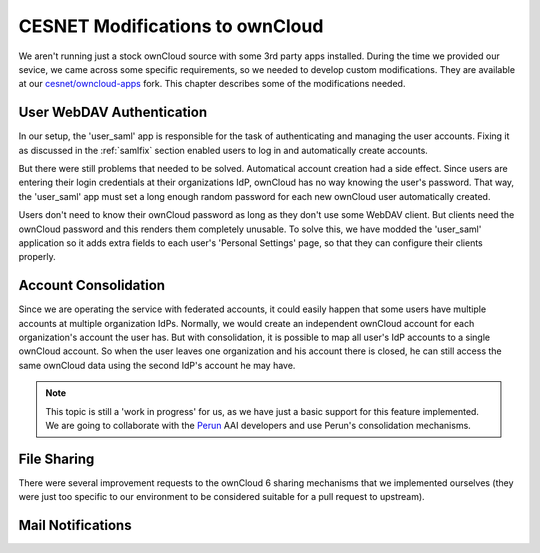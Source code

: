 .. _cesnet-modifications:

CESNET Modifications to ownCloud
================================

We aren't running just a stock ownCloud source
with some 3rd party apps installed. During the
time we provided our sevice, we came across some
specific requirements, so we needed to develop
custom modifications. They are available at
our `cesnet/owncloud-apps`_ fork. This chapter
describes some of the modifications needed.

User WebDAV Authentication
--------------------------

In our setup, the 'user_saml' app is responsible for the task
of authenticating and managing the user accounts. Fixing it
as discussed in the :ref:`samlfix` section enabled users
to log in and automatically create accounts.

But there were still problems that needed to be solved. Automatical
account creation had a side effect. Since users are entering their
login credentials at their organizations IdP, ownCloud has no
way knowing the user's password. That way, the 'user_saml' app must
set a long enough random password for each new ownCloud user
automatically created.

Users don't need to know their ownCloud password as long as they don't
use some WebDAV client. But clients need the ownCloud password and this
renders them completely unusable. To solve this, we have modded
the 'user_saml' application so it adds extra fields
to each user's 'Personal Settings' page, so that they can configure
their clients properly.

.. image:: images/modifications/setWDpwd.png

Account Consolidation
---------------------

Since we are operating the service
with federated accounts, it could easily happen
that some users have multiple accounts at multiple organization IdPs.
Normally, we would create an independent ownCloud account for each organization's
account the user has. But with consolidation, it is possible to map
all user's IdP accounts to a single ownCloud account. So when the user
leaves one organization and his account there is closed, he can still access
the same ownCloud data using the second IdP's account he may have.

.. NOTE::
	This topic is still a 'work in progress' for us, as we have just
	a basic support for this feature implemented. We are going to
	collaborate with the Perun_ AAI developers and use Perun's
	consolidation mechanisms.


File Sharing
------------

There were several improvement requests to the ownCloud 6 sharing
mechanisms that we implemented ourselves (they were just too specific
to our environment to be considered suitable for a pull request to upstream).

Mail Notifications
------------------

.. links:

.. _`cesnet/owncloud-apps`: https://github.com/CESNET/owncloud-apps
.. _Perun: https://github.com/CESNET/perun
